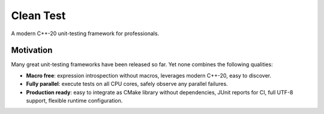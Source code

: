.. Copyright m8mble 2020.
   SPDX-License-Identifier: BSL-1.0

**********
Clean Test
**********

.. image:: https://img.shields.io/badge/License-BSL--1.0-informational
   :target: LICENSE.txt

A modern C++-20 unit-testing framework for professionals.

==========
Motivation
==========

Many great unit-testing frameworks have been released so far.
Yet none combines the following qualities:

* **Macro free**:
  expression introspection without macros,
  leverages modern C++-20,
  easy to discover.

* **Fully parallel**:
  execute tests on all CPU cores,
  safely observe any parallel failures.

* **Production ready**:
  easy to integrate as CMake library without dependencies,
  JUnit reports for CI,
  full UTF-8 support,
  flexible runtime configuration.



